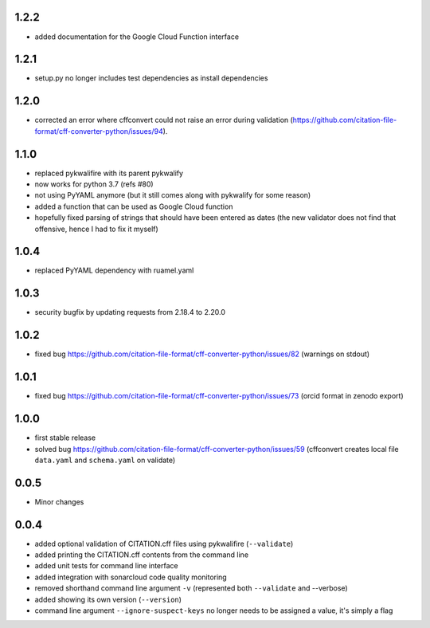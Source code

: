 1.2.2
=====

- added documentation for the Google Cloud Function interface

1.2.1
=====

- setup.py no longer includes test dependencies as install dependencies

1.2.0
=====

- corrected an error where cffconvert could not raise an error during validation (https://github.com/citation-file-format/cff-converter-python/issues/94).

1.1.0
=====

- replaced pykwalifire with its parent pykwalify
- now works for python 3.7 (refs #80)
- not using PyYAML anymore (but it still comes along with pykwalify for some reason)
- added a function that can be used as Google Cloud function
- hopefully fixed parsing of strings that should have been entered as dates (the new validator does
  not find that offensive, hence I had to fix it myself)

1.0.4
=====

- replaced PyYAML dependency with ruamel.yaml

1.0.3
=====

- security bugfix by updating requests from 2.18.4 to 2.20.0

1.0.2
=====

- fixed bug https://github.com/citation-file-format/cff-converter-python/issues/82 (warnings on stdout)

1.0.1
=====

- fixed bug https://github.com/citation-file-format/cff-converter-python/issues/73 (orcid format in zenodo export)

1.0.0
=====

- first stable release
- solved bug
  https://github.com/citation-file-format/cff-converter-python/issues/59
  (cffconvert creates local file ``data.yaml`` and ``schema.yaml`` on validate)

0.0.5
=====

- Minor changes

0.0.4
=====

- added optional validation of CITATION.cff files using pykwalifire (``--validate``)
- added printing the CITATION.cff contents from the command line
- added unit tests for command line interface
- added integration with sonarcloud code quality monitoring
- removed shorthand command line argument ``-v`` (represented both ``--validate`` and --verbose)
- added showing its own version (``--version``)
- command line argument ``--ignore-suspect-keys`` no longer needs to be assigned a value, it's simply a flag
